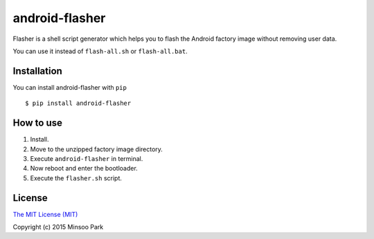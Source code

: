 android-flasher
===============

.. image:: https://pypip.in/v/android-flasher/badge.svg
    :target: https://pypi.python.org/pypi/android-flasher/

Flasher is a shell script generator which helps you to flash the Android
factory image without removing user data.

You can use it instead of ``flash-all.sh`` or ``flash-all.bat``.


Installation
~~~~~~~~~~~~

You can install android-flasher with ``pip``

::

    $ pip install android-flasher


How to use
~~~~~~~~~~~~~~~~

1. Install.
2. Move to the unzipped factory image directory.
3. Execute ``android-flasher`` in terminal.
4. Now reboot and enter the bootloader.
5. Execute the ``flasher.sh`` script.


License
~~~~~~~

`The MIT License (MIT)`_

Copyright (c) 2015 Minsoo Park

.. _The MIT License (MIT): https://github.com/minsoopark/android-flasher/blob/master/LICENSE
